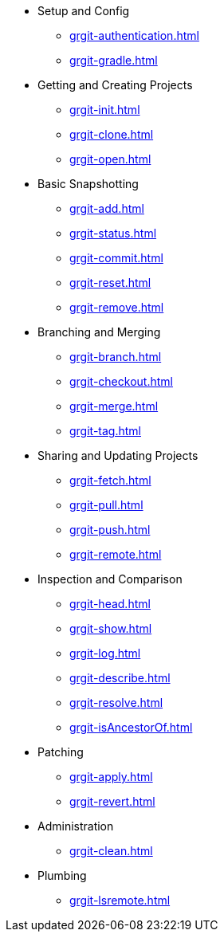 * Setup and Config
** xref:grgit-authentication.adoc[]
** xref:grgit-gradle.adoc[]
* Getting and Creating Projects
** xref:grgit-init.adoc[]
** xref:grgit-clone.adoc[]
** xref:grgit-open.adoc[]
* Basic Snapshotting
** xref:grgit-add.adoc[]
** xref:grgit-status.adoc[]
** xref:grgit-commit.adoc[]
** xref:grgit-reset.adoc[]
** xref:grgit-remove.adoc[]
* Branching and Merging
** xref:grgit-branch.adoc[]
** xref:grgit-checkout.adoc[]
** xref:grgit-merge.adoc[]
** xref:grgit-tag.adoc[]
* Sharing and Updating Projects
** xref:grgit-fetch.adoc[]
** xref:grgit-pull.adoc[]
** xref:grgit-push.adoc[]
** xref:grgit-remote.adoc[]
* Inspection and Comparison
** xref:grgit-head.adoc[]
** xref:grgit-show.adoc[]
** xref:grgit-log.adoc[]
** xref:grgit-describe.adoc[]
** xref:grgit-resolve.adoc[]
** xref:grgit-isAncestorOf.adoc[]
* Patching
** xref:grgit-apply.adoc[]
** xref:grgit-revert.adoc[]
* Administration
** xref:grgit-clean.adoc[]
* Plumbing
** xref:grgit-lsremote.adoc[]
